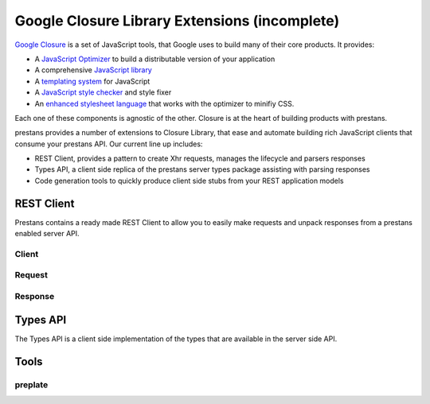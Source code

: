 ==============================================
Google Closure Library Extensions (incomplete)
==============================================

`Google Closure <https://developers.google.com/closure/library/>`_ is a set of JavaScript tools, that Google uses to build many of their core products. It provides:

* A `JavaScript Optimizer <https://developers.google.com/closure/compiler>`_ to build a distributable version of your application
* A comprehensive `JavaScript library <https://developers.google.com/closure/library>`_
* A `templating system <https://developers.google.com/closure/templates>`_ for JavaScript
* A `JavaScript style checker <https://developers.google.com/closure/utilities>`_ and style fixer
* An `enhanced stylesheet language <http://code.google.com/p/closure-stylesheets/>`_ that works with the optimizer to minifiy CSS.

Each one of these components is agnostic of the other. Closure is at the heart of building products with prestans.

prestans provides a number of extensions to Closure Library, that ease and automate building rich JavaScript clients that consume your prestans API. Our current line up includes:

* REST Client, provides a pattern to create Xhr requests, manages the lifecycle and parsers responses
* Types API, a client side replica of the prestans server types package assisting with parsing responses
* Code generation tools to quickly produce client side stubs from your REST application models

REST Client
===========

Prestans contains a ready made REST Client to allow you to easily make requests and unpack responses from a prestans enabled server API.

Client
------

Request
-------

Response
--------

Types API
=========

The Types API is a client side implementation of the types that are available in the server side API.


Tools
======

preplate
--------